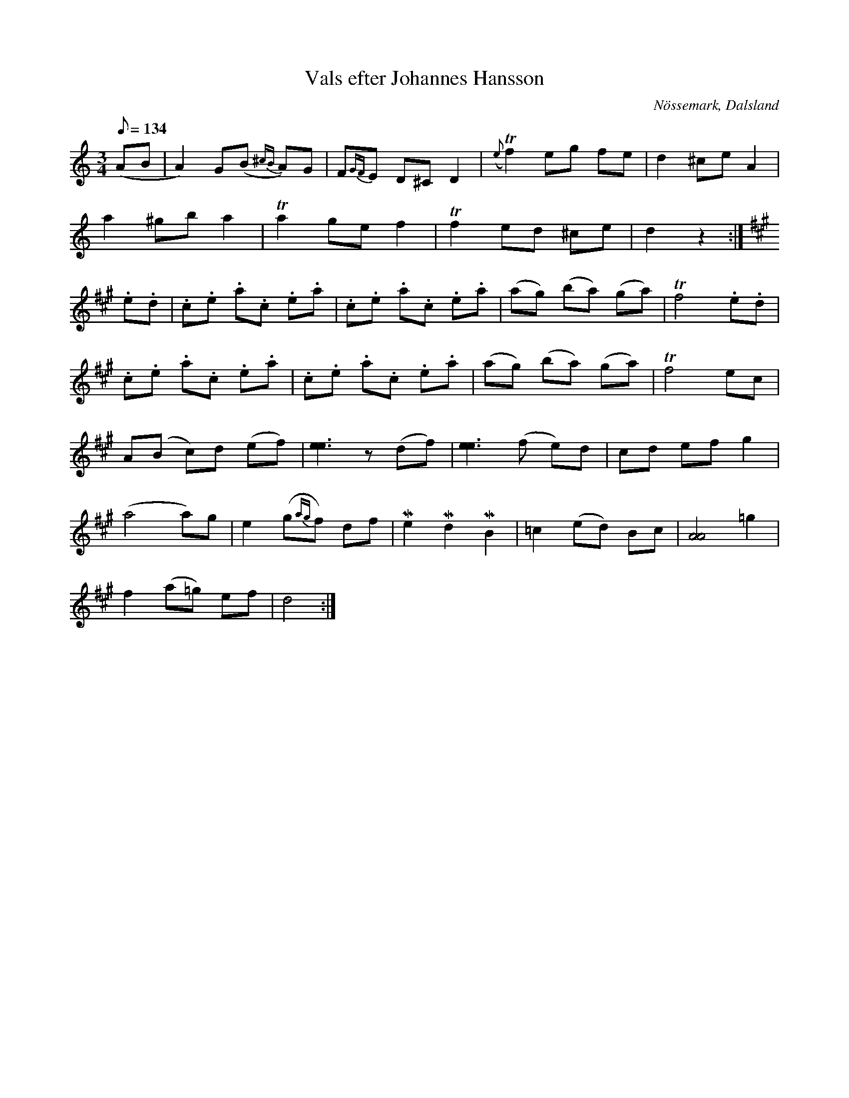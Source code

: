 %%abc-charset utf-8

X:117
T:Vals efter Johannes Hansson
R:Vals
Z:C-G Magnusson, 2008-09-29
O:Nössemark, Dalsland
S:Efter Denis Emanuelsson, Nössemark
B:Svenska Låtar Dalsland nr 117
D:Skagerlind & Hansander - Låtar på Dal (1981). Spår B3?
D:Swåp - Swåp (1997). Spår 11c.
M:3/4
L:1/8
Q:134
K:Am
(AB | A2) G(B {^cB} A)G | F{GF}E D^C D2 | ({e}Tf2) eg fe | d2 ^ce A2 |
a2 ^gb a2 | Ta2 ge f2 | Tf2 ed ^ce | d2 z2 :|
K:A
.e.d | .c.e .a.c .e.a | .c.e .a.c .e.a | (ag) (ba) (ga) | Tf4 .e.d |
.c.e .a.c .e.a | .c.e .a.c .e.a | (ag) (ba) (ga) | Tf4 ec |
A(B c)d (ef) | [e2e2]> z2 (df) | [e2e2]> (f2 e)d | cd ef g2 |
(a4 a)g | e2 (g{ag}f) df | Me2 Md2 MB2 | =c2 (ed) Bc | [A4A4] =g2 |
f2 (a=g) ef | d4 :|

